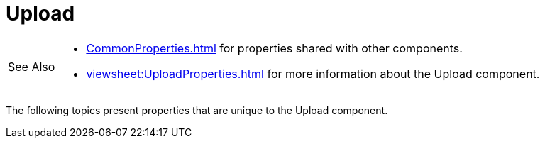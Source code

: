 = Upload


[WARNING,caption=See Also]
====
[square]
* xref:CommonProperties.adoc[] for properties shared with other components.
* xref:viewsheet:UploadProperties.adoc[] for more information about the Upload component.
====




The following topics present  properties that are unique to the Upload component.


